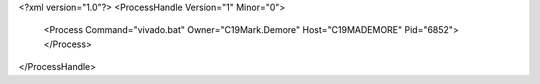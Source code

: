 <?xml version="1.0"?>
<ProcessHandle Version="1" Minor="0">
    <Process Command="vivado.bat" Owner="C19Mark.Demore" Host="C19MADEMORE" Pid="6852">
    </Process>
</ProcessHandle>
